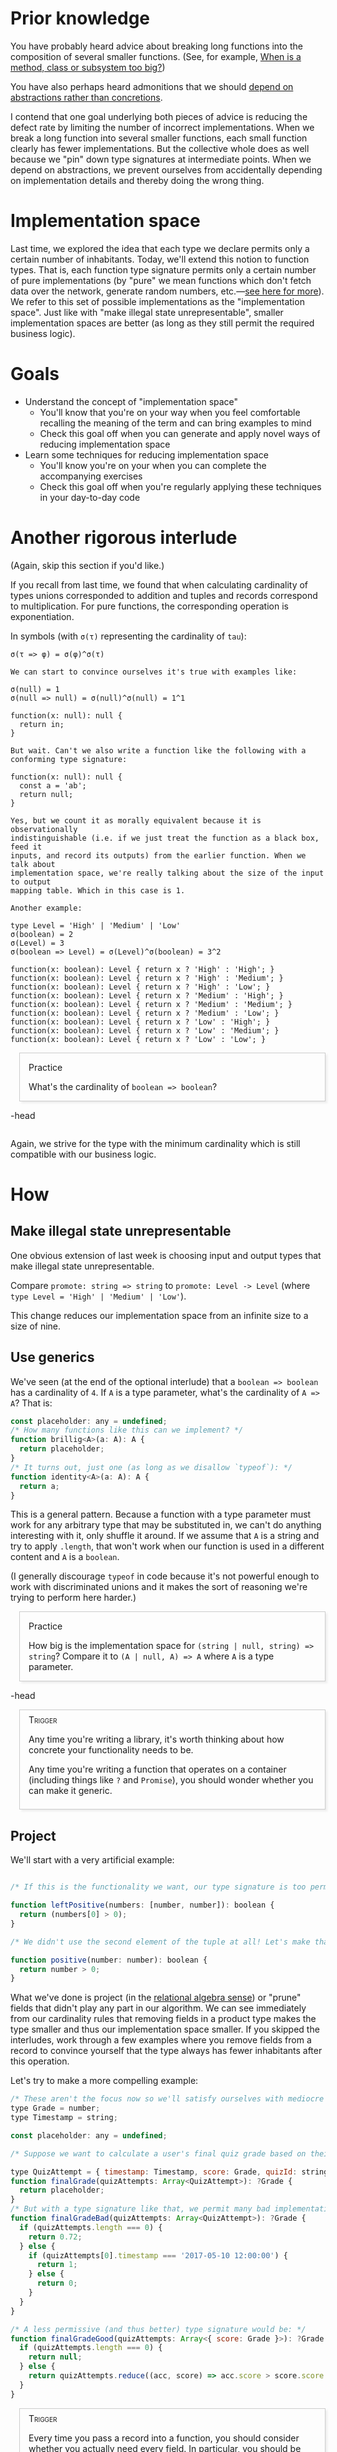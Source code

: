# -*- org-html-htmlize-output-type: nil; org-html-postamble: nil; -*-

#+HTML_HEAD_EXTRA: <style>.meta { opacity: 0.75; margin-left: 1em; }</style>
#+HTML_HEAD_EXTRA: <style>.accordion { border: 1px solid #ccc; box-shadow: 3px 3px 3px #eee; padding: 0em 1em; margin-left: 1em; }</style>
#+HTML_HEAD_EXTRA: <style>.accordion-head { cursor: pointer; }</style>
#+HTML_HEAD_EXTRA: <style>.accordion-head > p:first-child { font-variant: small-caps; }</style>
#+HTML_HEAD_EXTRA: <style>.accordion-body { max-height: 0em; transform: scaleY(0); transition: transform 0.3s; transform-origin: top; }</style>
#+HTML_HEAD_EXTRA: <style>.accordion-body > p:first-child { margin-top: 0; padding-top: 0.5em; }</style>
#+HTML_HEAD_EXTRA: <style>.accordion-head > p:last-child { margin-bottom: 0; padding-bottom: 0.5em; }</style>
#+HTML_HEAD_EXTRA: <style>.accordion-body:hover { max-height: 10000em; transform: scaleY(1); }</style>
#+HTML_HEAD_EXTRA: <style>.accordion-head:hover + .accordion-body { max-height: 10000em; transform: scaleY(1); }</style>
#+HTML_HEAD_EXTRA: <style>.trigger { border: 1px solid #ccc; box-shadow: 3px 3px 3px #eee; padding: 0.5em 1em; margin-left: 1em; }</style>
#+HTML_HEAD_EXTRA: <style>.trigger:before { content: 'Trigger'; font-variant: small-caps; }</style>

* Prior knowledge

You have probably heard advice about breaking long functions into the composition of several smaller functions. (See, for example, [[https://dzone.com/articles/rule-30-%E2%80%93-when-method-class-or][When is a method, class or subsystem too big?]])

You have also perhaps heard admonitions that we should [[https://en.wikipedia.org/wiki/Dependency_inversion_principle][depend on abstractions rather than concretions]].

I contend that one goal underlying both pieces of advice is reducing the defect rate by limiting the number of incorrect implementations. When we break a long function into several smaller functions, each small function clearly has fewer implementations. But the collective whole does as well because we "pin" down type signatures at intermediate points. When we depend on abstractions, we prevent ourselves from accidentally depending on implementation details and thereby doing the wrong thing.

* Implementation space

Last time, we explored the idea that each type we declare permits only a certain number of inhabitants. Today, we'll extend this notion to function types. That is, each function type signature permits only a certain number of pure implementations (by "pure" we mean functions which don't fetch data over the network, generate random numbers, etc.---[[https://en.wikipedia.org/wiki/Pure_function][see here for more]]). We refer to this set of possible implementations as the "implementation space". Just like with "make illegal state unrepresentable", smaller implementation spaces are better (as long as they still permit the required business logic).

* Goals

- Understand the concept of "implementation space"
  - You'll know that you're on your way when you feel comfortable recalling the meaning of the term and can bring examples to mind
  - Check this goal off when you can generate and apply novel ways of reducing implementation space
- Learn some techniques for reducing implementation space
  - You'll know you're on your when you can complete the accompanying exercises
  - Check this goal off when you're regularly applying these techniques in your day-to-day code

* Another rigorous interlude

(Again, skip this section if you'd like.)

If you recall from last time, we found that when calculating cardinality of types unions corresponded to addition and tuples and records correspond to multiplication. For pure  functions, the corresponding operation is exponentiation.

In symbols (with ~σ(τ)~ representing the cardinality of ~tau~):

#+begin_src
σ(τ => φ) = σ(φ)^σ(τ)

We can start to convince ourselves it's true with examples like:

σ(null) = 1
σ(null => null) = σ(null)^σ(null) = 1^1

function(x: null): null {
  return in;
}

But wait. Can't we also write a function like the following with a conforming type signature:

function(x: null): null {
  const a = 'ab';
  return null;
}

Yes, but we count it as morally equivalent because it is observationally
indistinguishable (i.e. if we just treat the function as a black box, feed it
inputs, and record its outputs) from the earlier function. When we talk about
implementation space, we're really talking about the size of the input to output
mapping table. Which in this case is 1.

Another example:

type Level = 'High' | 'Medium' | 'Low'
σ(boolean) = 2
σ(Level) = 3
σ(boolean => Level) = σ(Level)^σ(boolean) = 3^2

function(x: boolean): Level { return x ? 'High' : 'High'; }
function(x: boolean): Level { return x ? 'High' : 'Medium'; }
function(x: boolean): Level { return x ? 'High' : 'Low'; }
function(x: boolean): Level { return x ? 'Medium' : 'High'; }
function(x: boolean): Level { return x ? 'Medium' : 'Medium'; }
function(x: boolean): Level { return x ? 'Medium' : 'Low'; }
function(x: boolean): Level { return x ? 'Low' : 'High'; }
function(x: boolean): Level { return x ? 'Low' : 'Medium'; }
function(x: boolean): Level { return x ? 'Low' : 'Low'; }
#+end_src

#+begin_accordion
#+begin_accordion-head
Practice

What's the cardinality of ~boolean => boolean~?
#+end_accordion-head
#+begin_accordion-body
#+begin_src
σ(boolean => boolean) = σ(boolean)^σ(boolean) = 2^2
function(x: boolean): boolean { return x ? true : true; }
function(x: boolean): boolean { return x ? true : false; }
function(x: boolean): boolean { return x ? false : true; }
function(x: boolean): boolean { return x ? false : false; }
#+end_src
#+end_accordion-body
#+end_accordion

Again, we strive for the type with the minimum cardinality which is still compatible with our business logic.

* How

** Make illegal state unrepresentable

One obvious extension of last week is choosing input and output types that make illegal state unrepresentable.

Compare ~promote: string => string~ to ~promote: Level -> Level~ (where ~type Level = 'High' | 'Medium' | 'Low'~).

This change reduces our implementation space from an infinite size to a size of nine.

** Use generics

We've seen (at the end of the optional interlude) that a ~boolean => boolean~ has a cardinality of ~4~. If ~A~ is a type parameter, what's the cardinality of ~A => A~? That is:

#+begin_src js
const placeholder: any = undefined;
/* How many functions like this can we implement? */
function brillig<A>(a: A): A {
  return placeholder;
}
/* It turns out, just one (as long as we disallow `typeof`): */
function identity<A>(a: A): A {
  return a;
}
#+end_src

This is a general pattern. Because a function with a type parameter must work for any arbitrary type that may be substituted in, we can't do anything interesting with it, only shuffle it around. If we assume that ~A~ is a string and try to apply ~.length~, that won't work when our function is used in a different content and ~A~ is a ~boolean~.

(I generally discourage ~typeof~ in code because it's not powerful enough to work with discriminated unions and it makes the sort of reasoning we're trying to perform here harder.)

#+begin_accordion
#+begin_accordion-head
Practice

How big is the implementation space for ~(string | null, string) => string~? Compare it to ~(A | null, A) => A~ where ~A~ is a type parameter.
#+end_accordion-head
#+begin_accordion-body
# By intuition:
#+begin_src js
/* There are an infinite number of possible implementations for the first signature. Many of them are silly: */
function slithy(option: string | null, string: string): string {
  if (string === 'xyz') {
    return string + '99';
  } else {
    return string;
  }
}
/* On the other hand, there are only two implementations for the second: */
function constant<A>(option: A | null, a: A): A {
  return a;
}
function getOrElse<A>(option: A | null, a: A): A {
  return option === null ? a : option;
}

(Working with type parameters in the formal version is a bit cumbersome so we omit it.)
#+end_src
#+end_accordion-body
#+end_accordion

#+begin_trigger
Any time you're writing a library, it's worth thinking about how concrete your functionality needs to be.

Any time you're writing a function that operates on a container (including things like ~?~ and ~Promise~), you should wonder whether you can make it generic.
#+end_trigger

** Project

We'll start with a very artificial example:

#+begin_src js

/* If this is the functionality we want, our type signature is too permissive: */

function leftPositive(numbers: [number, number]): boolean {
  return (numbers[0] > 0);
}

/* We didn't use the second element of the tuple at all! Let's make that clear in our type signature: */

function positive(number: number): boolean {
  return number > 0;
}
#+end_src

What we've done is project (in the [[https://en.wikipedia.org/wiki/Projection_(relational_algebra)][relational algebra sense]]) or "prune" fields that didn't play any part in our algorithm. We can see immediately from our cardinality rules that removing fields in a product type makes the type smaller and thus our implementation space smaller. If you skipped the interludes, work through a few examples where you remove fields from a record to convince yourself that the type always has fewer inhabitants after this operation.

Let's try to make a more compelling example:

#+begin_src js
/* These aren't the focus now so we'll satisfy ourselves with mediocre types: */
type Grade = number;
type Timestamp = string;

const placeholder: any = undefined;

/* Suppose we want to calculate a user's final quiz grade based on their submitted attempts. Furthermore, suppose the correct business logic is to simply take the attempt with the maximum score. Our initial version might look like: */

type QuizAttempt = { timestamp: Timestamp, score: Grade, quizId: string };
function finalGrade(quizAttempts: Array<QuizAttempt>): ?Grade {
  return placeholder;
}
/* But with a type signature like that, we permit many bad implementations: */
function finalGradeBad(quizAttempts: Array<QuizAttempt>): ?Grade {
  if (quizAttempts.length === 0) {
    return 0.72;
  } else {
    if (quizAttempts[0].timestamp === '2017-05-10 12:00:00') {
      return 1;
    } else {
      return 0;
    }
  }
}

/* A less permissive (and thus better) type signature would be: */
function finalGradeGood(quizAttempts: Array<{ score: Grade }>): ?Grade {
  if (quizAttempts.length === 0) {
    return null;
  } else {
    return quizAttempts.reduce((acc, score) => acc.score > score.score ? acc : score);
  }
}
#+end_src

#+begin_trigger
Every time you pass a record into a function, you should consider whether you actually need every field. In particular, you should be wary of passing around full records you get from the backend unaltered.
#+end_trigger

** Import only what you need

We can move a level up and actually apply the same thinking at the module level. By importing only the functionality you need rather than every library you've ever heard of, you effectively reduce the implementation space of the module.

#+begin_src js
/* For example, when we see the following in the header of a module: */

import request from 'request';

/* we must pessimistically assume that module uses all capabilities provided by `request` until we actually examine the module code in detail.*/

/* If we had this header instead: */

import {get} from 'request';

/* it's immediately clear that we only perform fetches in this module. */
#+end_src

#+begin_trigger
You should at least consider this line of thought at every module import.
#+end_trigger

* Why

** Code quality

I'll claim three benefits of choosing type signatures with small implementation spaces.

*** Documentation

Choosing signatures with few implementations makes those signatures more informative.

Go back and look through our examples. In each case, I contend that it's easier to understand the business logic when the type signature is appropriately narrow. Our ~finalGradeGood~ signature, for example, tells us that the calculation doesn't depend on submission date and that there's no quiz-specific logic. These possibilities remain in ~finalGradeBad~ so it tells us less. Our ~identity~ function's type assures us that we perform no operations on the ~A~ and merely shuffle it around.

This intuition could be made more precise with an appeal to [[https://en.wikipedia.org/wiki/Pointwise_mutual_information][information theory]], but I'll just hand-wave in that direction for now.

*** Reuse

Function type signatures with a lower cardinality are more reusable.

Go back and look through our examples. In each case, the functions can be used in more contexts. For example, ~finalGradeGood~ can be used even if we don't have the timestamps of the attempts at hand. If some API returned only the scores without corresponding timestamps, we'd have no choice but to rewrite ~finalGradeBad~. It should be obvious that ~identity<A>(a: A): A~ can be used in more places than any ~boolean => boolean~.

To see why lower cardinality functions are more reusable (skippable if your intuition is already satisfied), we'll look at how cardinality affects reuse for both:
- Input product types :: We can always project from a larger product to a smaller product by forgetting some fields. We usually can't reconstruct a larger product from a smaller product. (Think ~[number, number] => number~ vs ~number => [number, number]~.)
- Output sum types :: We can always inject a smaller sum into a larger. We have no guarantee that we the other direction is safe. (Think ~number => ?number~ vs ~?number => number~.)

*** Reliability

Picking more restrictive type signatures means there are fewer ways for things to go wrong. We already saw some examples of bad implementations that were ruled out with better type signatures in ~finalGradeBad~ and ~slithy~.

** Cognitive science

#+begin_meta
We're being a bit loose here about what we're considering cognitive science in an attempt to maintain thematic coherence.
#+end_meta

Research in the psychology of programming indicates that a major part of the program comprehension process involves finding and orienting via "beacons". These beacons are salient features of the program code that allow us to understand the program and fill in the gaps without having considered every facet in detail (Our working memory is painfully limited; it allows us to retain only 2--4 chunks at any given moment. So summarization is the name of the game.). Without having seen evidence on this exact claim, I'll suggest that type signatures are an excellent beacon. Thus, we should expect that providing informative type signatures has an outsize return on program comprehension.

[[https://en.wikipedia.org/wiki/Human_reliability][Human reliability]] is a field which takes as a given that humans perform any and every action with some non-zero error rate. From this, it builds models for use in high-assurance fields like medicine and nuclear power. Without going too far down this road, we can make the same appeals. If we substitute one high relief error-prone decision (the type signature) for many low relief error-prone decisions (the implementation), we should expect the cumulative probability of error to decrease (assuming the probability of error on the first decision isn't radically higher).

* Summary

We extended the idea of cardinality of types to function types and then I advocated for picking function type signatures that are as "small" as possible. A couple of techniques that help us achieve this are the judicious use of generics and projecting product types to only contain the fields we need. This makes our code less defect-prone, more readable and more reusable.
